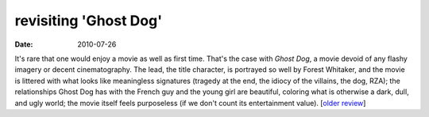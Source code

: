revisiting 'Ghost Dog'
======================

:date: 2010-07-26



It's rare that one would enjoy a movie as well as first time. That's the
case with *Ghost Dog*, a movie devoid of any flashy imagery or decent
cinematography. The lead, the title character, is portrayed so well by
Forest Whitaker, and the movie is littered with what looks like
meaningless signatures (tragedy at the end, the idiocy of the villains,
the dog, RZA); the relationships Ghost Dog has with the French guy and
the young girl are beautiful, coloring what is otherwise a dark, dull,
and ugly world; the movie itself feels purposeless (if we don't count
its entertainment value). [`older review`_]

.. _older review: http://movies.tshepang.net/ghost-dog
